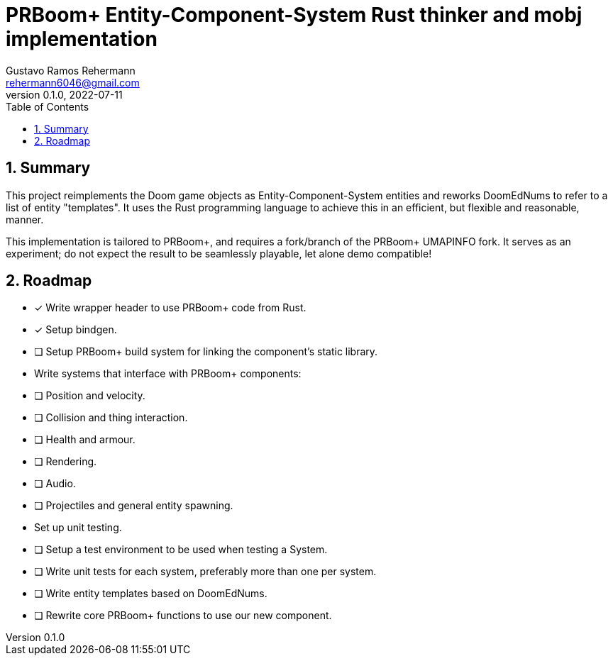 = PRBoom+ Entity-Component-System Rust thinker and mobj implementation
Gustavo Ramos Rehermann <rehermann6046@gmail.com>
0.1.0, 2022-07-11
:description: An ECS-based implementation of Doom's thinker and map object, tailored for PRBoom+.
:keywords: doom, rust, prboom, prboom+, prboom-plus, prboom plus, thinker, mobj, map object, thing, rewrite, ecs, entity-component-system
:url-repo: https://github.com/wallabra/prboom-ecs-component
:sectnums:
:toc:

== Summary

This project reimplements the Doom game objects as Entity-Component-System
entities and reworks DoomEdNums to refer to a list of entity "templates".
It uses the Rust programming language to achieve this in an efficient, but
flexible and reasonable, manner.

This implementation is tailored to PRBoom{plus}, and requires a fork/branch of
the PRBoom{plus} UMAPINFO fork. It serves as an experiment; do not expect the
result to be seamlessly playable, let alone demo compatible!

== Roadmap

* [x] Write wrapper header to use PRBoom+ code from Rust.
* [x] Setup bindgen.
* [ ] Setup PRBoom+ build system for linking the component's static library.
* Write systems that interface with PRBoom+ components:
    * [ ] Position and velocity.
    * [ ] Collision and thing interaction.
    * [ ] Health and armour.
    * [ ] Rendering.
    * [ ] Audio.
    * [ ] Projectiles and general entity spawning.
* Set up unit testing.
    * [ ] Setup a test environment to be used when testing a System.
    * [ ] Write unit tests for each system, preferably more than one per system.
* [ ] Write entity templates based on DoomEdNums.
* [ ] Rewrite core PRBoom+ functions to use our new component.
